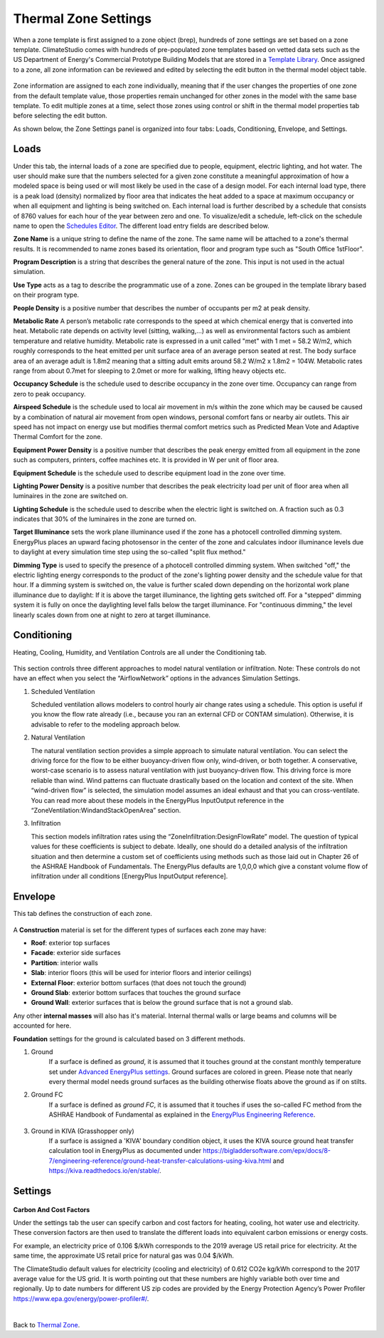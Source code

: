 
Thermal Zone Settings
================================================
When a zone template is first assigned to a zone object (brep), hundreds of zone settings are set based on a zone template. 
ClimateStudio comes with hundreds of pre-populated zone templates based on vetted data sets such as the US Department of Energy's Commercial Prototype Building Models that are stored in a `Template Library`_. 
Once assigned to a zone, all zone information can be reviewed and edited by selecting the edit button in the thermal model object table. 

.. _Template Library: manageLibrary.html

.. figure:: images/thermalZoneSettings.png
   :width: 900px
   :align: center
   
Zone information are assigned to each zone individually, meaning that if the user changes the properties of one zone from the default template value, those properties remain unchanged for other zones in the model with the same base template. 
To edit multiple zones at a time, select those zones using control or shift in the thermal model properties tab before selecting the edit button. 

As shown below, the Zone Settings panel is organized into four tabs: Loads, Conditioning, Envelope, and Settings. 


.. figure:: images/thermalZoneSettings2.png
   :width: 600px
   :align: center
   

Loads
-----------
Under this tab, the internal loads of a zone are specified due to people, equipment, electric lighting, and hot water. The user should make sure that the numbers selected for a given zone constitute a meaningful approximation of how a modeled space is being used or will most likely be used in the case of a design model. For each internal load type, there is a peak load (density) normalized by floor area that indicates the heat added to a space at maximum occupancy or when all equipment and lighting is being switched on. Each internal load is further described by a schedule that consists of 8760 values for each hour of the year between zero and one. 
To visualize/edit a schedule, left-click on the schedule name to open the `Schedules Editor`_. The different load entry fields are described below.



.. _Schedules Editor: scheduleEditor.html

**Zone Name** is a unique string to define the name of the zone. The same name will be attached to a zone's thermal results. It is recommended to name zones based its orientation, floor and program type such as "South Office 1stFloor".  

**Program Description** is a string that describes the general nature of the zone. This input is not used in the actual simulation. 

**Use Type** acts as a tag to describe the programmatic use of a zone. Zones can be grouped in the template library based on their program type.  

**People Density** is a positive number that describes the number of occupants per m2 at peak density. 

**Metabolic Rate** A person’s metabolic rate corresponds to the speed at which chemical energy that is converted into heat. Metabolic rate depends on activity level (sitting, walking,…) as well as environmental factors such as ambient temperature and relative humidity. Metabolic rate is expressed in a unit called "met" with 1 met = 58.2 W/m2, which roughly corresponds to the heat emitted per unit surface area of an average person seated at rest. The body surface area of an average adult is 1.8m2 meaning that a sitting adult emits around 58.2 W/m2 x 1.8m2 = 104W. Metabolic rates range from about 0.7met for sleeping to 2.0met or more for walking, lifting heavy objects etc. 

**Occupancy Schedule** is the schedule used to describe occupancy in the zone over time. Occupancy can range from zero to peak occupancy. 

**Airspeed Schedule** is the schedule used to local air movement in m/s within the zone which may be caused be caused by a combination of natural air movement from open windows, personal comfort fans or nearby air outlets. This air speed has not impact on energy use but modifies thermal comfort metrics such as Predicted Mean Vote and Adaptive Thermal Comfort for the zone.    

**Equipment Power Density** is a positive number that describes the peak energy emitted from all equipment in the zone such as computers, printers, coffee machines etc. It is provided in W per unit of floor area.

**Equipment Schedule** is the schedule used to describe equipment load in the zone over time. 

**Lighting Power Density** is a positive number that describes the peak electricity load per unit of floor area when all luminaires in the zone are switched on.

**Lighting Schedule** is the schedule used to describe when the electric light is switched on. A fraction such as 0.3 indicates that 30% of the luminaires in the zone are turned on.
 
**Target Illuminance** sets the work plane illuminance used if the zone has a photocell controlled dimming system. EnergyPlus places an upward facing photosensor in the center of the zone and calculates indoor illuminance levels due to daylight at every simulation time step using the so-called "split flux method."

**Dimming Type** is used to specify the presence of a photocell controlled dimming system. When switched "off," the electric lighting energy corresponds to the product of the zone's lighting power density and the schedule value for that hour. If a dimming system is switched on, the value is further scaled down depending on the horizontal work plane illuminance due to daylight: If it is above the target illuminance, the lighting gets switched off. For a "stepped" dimming system it is fully on once the daylighting level falls below the target illuminance. For "continuous dimming," the level linearly scales down from one at  night to zero at target illuminance.
  


Conditioning
----------------------
Heating, Cooling, Humidity, and Ventilation Controls are all under the Conditioning tab. 


.. figure:: images/ZoneHVAC.PNG
   :width: 600px
   :align: center


.. figure:: images/ZoneVentilation.PNG
   :width: 600px
   :align: center

This section controls three different approaches to model natural ventilation or infiltration. Note: These controls do not have an effect when you select the “AirflowNetwork” options in the advances Simulation Settings. 

1. Scheduled Ventilation
   
   Scheduled ventilation allows modelers to control hourly air change rates using a schedule.
   This option is useful if you know the flow rate already (i.e., because you ran an external CFD or CONTAM simulation). Otherwise, it is advisable to refer to the modeling approach below.

2. Natural Ventilation
  
   The natural ventilation section provides a simple approach to simulate natural ventilation. You can select the driving force for the flow to be either buoyancy-driven flow only, wind-driven, or both together. A conservative, worst-case scenario is to assess natural ventilation with just buoyancy-driven flow. This driving force is more reliable than wind. Wind patterns can fluctuate drastically based on the location and context of the site. When “wind-driven flow” is selected, the simulation model assumes an ideal exhaust and that you can cross-ventilate. You can read more about these models in the EnergyPlus InputOutput reference in the “ZoneVentilation:WindandStackOpenArea” section.

3. Infiltration
   
   This section models infiltration rates using the “ZoneInfiltration:DesignFlowRate” model.
   The question of typical values for these coefficients is subject to debate. Ideally, one should do a detailed analysis of the infiltration situation and then determine a custom set of coefficients using methods such as those laid out in Chapter 26 of the ASHRAE Handbook of Fundamentals. The EnergyPlus defaults are 1,0,0,0 which give a constant volume flow of infiltration under all conditions [EnergyPlus InputOutput reference].


Envelope
-----------

This tab defines the construction of each zone. 

.. figure:: images/ZoneMaterials.PNG
   :width: 900px
   :align: center

A **Construction** material is set for the different types of surfaces each zone may have: 

- **Roof**: exterior top surfaces
- **Facade**: exterior side surfaces
- **Partition**: interior walls
- **Slab**: interior floors (this will be used for interior floors and interior ceilings)
- **External Floor**: exterior bottom surfaces (that does not touch the ground)
- **Ground Slab**: exterior bottom surfaces that touches the ground surface
- **Ground Wall**: exterior surfaces that is below the ground surface that is not a ground slab. 

Any other **internal masses** will also has it's material. Internal thermal walls or large beams and columns will be accounted for here. 

**Foundation** settings for the ground is calculated based on 3 different methods. 

1. Ground
	If a surface is defined as `ground`, it is assumed that it touches ground at the constant monthly temperature set under `Advanced EnergyPlus settings`_. Ground surfaces are colored in green. Please note that nearly every thermal model needs ground surfaces as the building otherwise floats above the ground as if on stilts.

.. _Advanced EnergyPlus settings: energyPlus.html	

2. Ground FC
	If a surface is defined as `ground FC`, it is assumed that it touches if uses the so-called FC method from the ASHRAE Handbook of Fundamental as explained in the `EnergyPlus Engineering Reference`_.   
	
.. _EnergyPlus Engineering Reference: https://bigladdersoftware.com/epx/docs/8-7/engineering-reference/ground-heat-transfer-calculations-using-c.html	

.. figure:: images/addObjects17.png
   :width: 500px
   :align: center


3. Ground in KIVA (Grasshopper only)
	If a surface is assigned a 'KIVA' boundary condition object, it uses the KIVA source ground heat transfer calculation tool in EnergyPlus as documented under
	https://bigladdersoftware.com/epx/docs/8-7/engineering-reference/ground-heat-transfer-calculations-using-kiva.html and https://kiva.readthedocs.io/en/stable/.

.. figure:: images/addObjects16.png
   :width: 500px
   :align: center



Settings
-----------

.. figure:: images/ZoneSettings.PNG
   :width: 900px
   :align: center

**Carbon And Cost Factors**

Under the settings tab the user can specify carbon and cost factors for heating, cooling, hot water use and electricity. 
These conversion factors are then used to translate the different loads into equivalent 
carbon emissions or energy costs. 

For example, an electricity price of 0.106 $/kWh corresponds to the 2019 average US retail price for electricity. 
At the same time, the approximate US retail price for natural gas was 0.04 $/kWh. 

The ClimateStudio default values for electricity (cooling and electricity) of 0.612 CO2e kg/kWh correspond to the 2017 average value for the US grid. It is worth pointing out that these 
numbers are highly variable both over time and regionally. Up to date numbers for different US zip codes are provided by the Energy Protection Agency’s Power Profiler https://www.epa.gov/energy/power-profiler#/.

|
Back to `Thermal Zone`_. 

.. _Thermal Zone: thermal_zone.html